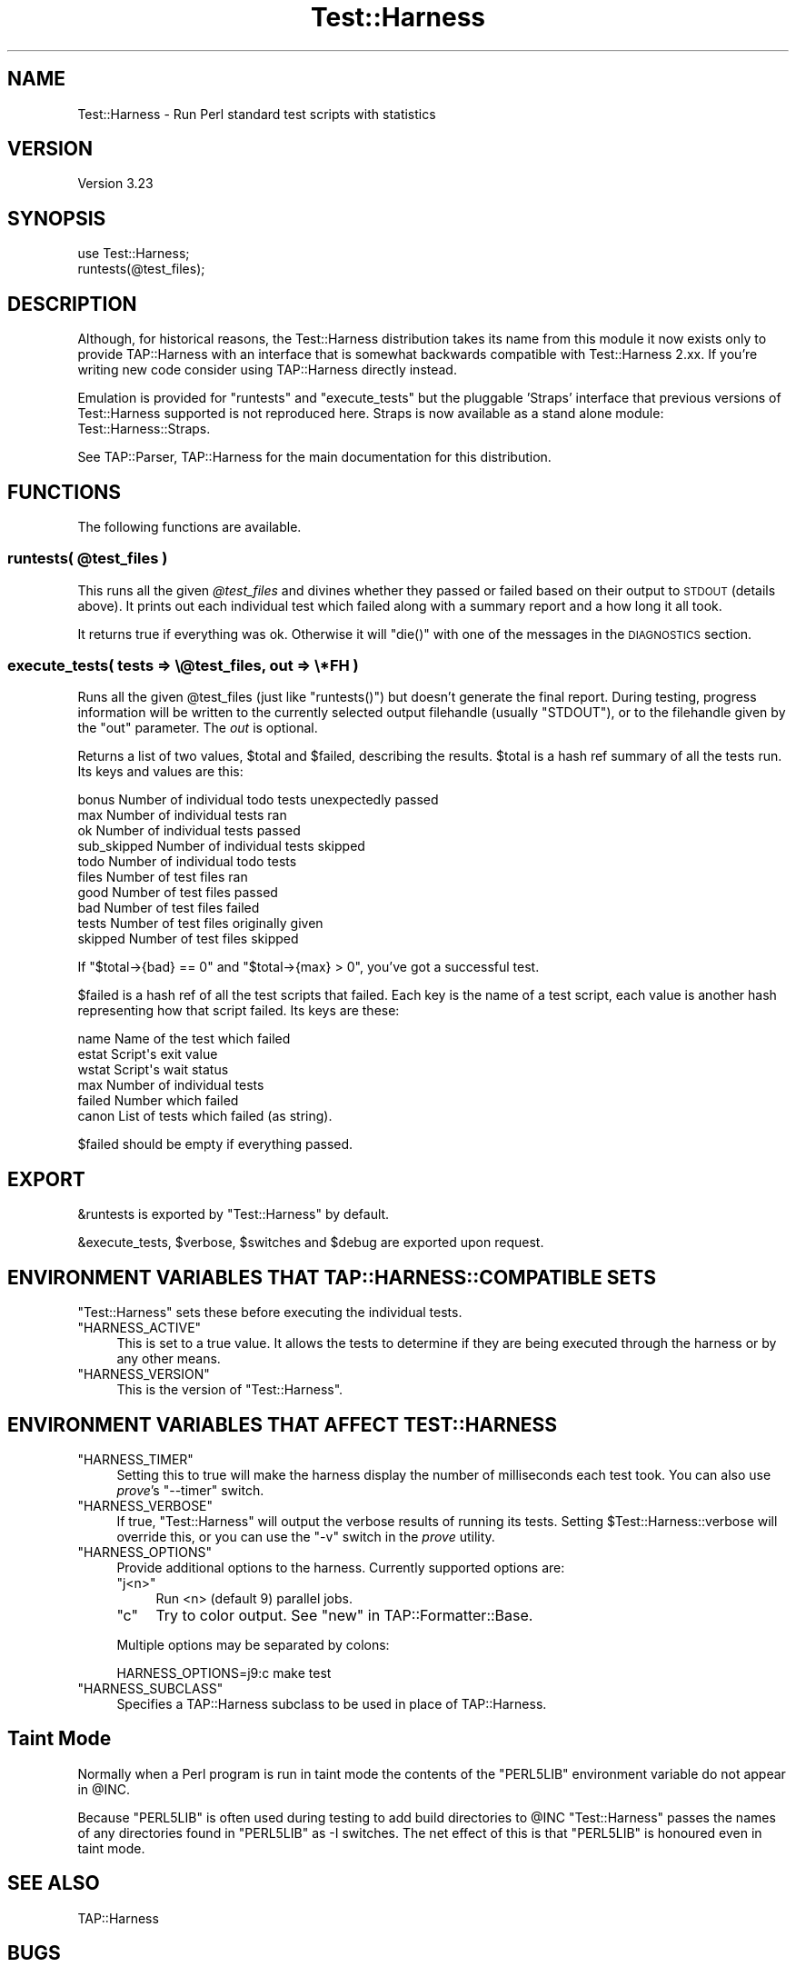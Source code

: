 .\" Automatically generated by Pod::Man 2.22 (Pod::Simple 3.07)
.\"
.\" Standard preamble:
.\" ========================================================================
.de Sp \" Vertical space (when we can't use .PP)
.if t .sp .5v
.if n .sp
..
.de Vb \" Begin verbatim text
.ft CW
.nf
.ne \\$1
..
.de Ve \" End verbatim text
.ft R
.fi
..
.\" Set up some character translations and predefined strings.  \*(-- will
.\" give an unbreakable dash, \*(PI will give pi, \*(L" will give a left
.\" double quote, and \*(R" will give a right double quote.  \*(C+ will
.\" give a nicer C++.  Capital omega is used to do unbreakable dashes and
.\" therefore won't be available.  \*(C` and \*(C' expand to `' in nroff,
.\" nothing in troff, for use with C<>.
.tr \(*W-
.ds C+ C\v'-.1v'\h'-1p'\s-2+\h'-1p'+\s0\v'.1v'\h'-1p'
.ie n \{\
.    ds -- \(*W-
.    ds PI pi
.    if (\n(.H=4u)&(1m=24u) .ds -- \(*W\h'-12u'\(*W\h'-12u'-\" diablo 10 pitch
.    if (\n(.H=4u)&(1m=20u) .ds -- \(*W\h'-12u'\(*W\h'-8u'-\"  diablo 12 pitch
.    ds L" ""
.    ds R" ""
.    ds C` ""
.    ds C' ""
'br\}
.el\{\
.    ds -- \|\(em\|
.    ds PI \(*p
.    ds L" ``
.    ds R" ''
'br\}
.\"
.\" Escape single quotes in literal strings from groff's Unicode transform.
.ie \n(.g .ds Aq \(aq
.el       .ds Aq '
.\"
.\" If the F register is turned on, we'll generate index entries on stderr for
.\" titles (.TH), headers (.SH), subsections (.SS), items (.Ip), and index
.\" entries marked with X<> in POD.  Of course, you'll have to process the
.\" output yourself in some meaningful fashion.
.ie \nF \{\
.    de IX
.    tm Index:\\$1\t\\n%\t"\\$2"
..
.    nr % 0
.    rr F
.\}
.el \{\
.    de IX
..
.\}
.\"
.\" Accent mark definitions (@(#)ms.acc 1.5 88/02/08 SMI; from UCB 4.2).
.\" Fear.  Run.  Save yourself.  No user-serviceable parts.
.    \" fudge factors for nroff and troff
.if n \{\
.    ds #H 0
.    ds #V .8m
.    ds #F .3m
.    ds #[ \f1
.    ds #] \fP
.\}
.if t \{\
.    ds #H ((1u-(\\\\n(.fu%2u))*.13m)
.    ds #V .6m
.    ds #F 0
.    ds #[ \&
.    ds #] \&
.\}
.    \" simple accents for nroff and troff
.if n \{\
.    ds ' \&
.    ds ` \&
.    ds ^ \&
.    ds , \&
.    ds ~ ~
.    ds /
.\}
.if t \{\
.    ds ' \\k:\h'-(\\n(.wu*8/10-\*(#H)'\'\h"|\\n:u"
.    ds ` \\k:\h'-(\\n(.wu*8/10-\*(#H)'\`\h'|\\n:u'
.    ds ^ \\k:\h'-(\\n(.wu*10/11-\*(#H)'^\h'|\\n:u'
.    ds , \\k:\h'-(\\n(.wu*8/10)',\h'|\\n:u'
.    ds ~ \\k:\h'-(\\n(.wu-\*(#H-.1m)'~\h'|\\n:u'
.    ds / \\k:\h'-(\\n(.wu*8/10-\*(#H)'\z\(sl\h'|\\n:u'
.\}
.    \" troff and (daisy-wheel) nroff accents
.ds : \\k:\h'-(\\n(.wu*8/10-\*(#H+.1m+\*(#F)'\v'-\*(#V'\z.\h'.2m+\*(#F'.\h'|\\n:u'\v'\*(#V'
.ds 8 \h'\*(#H'\(*b\h'-\*(#H'
.ds o \\k:\h'-(\\n(.wu+\w'\(de'u-\*(#H)/2u'\v'-.3n'\*(#[\z\(de\v'.3n'\h'|\\n:u'\*(#]
.ds d- \h'\*(#H'\(pd\h'-\w'~'u'\v'-.25m'\f2\(hy\fP\v'.25m'\h'-\*(#H'
.ds D- D\\k:\h'-\w'D'u'\v'-.11m'\z\(hy\v'.11m'\h'|\\n:u'
.ds th \*(#[\v'.3m'\s+1I\s-1\v'-.3m'\h'-(\w'I'u*2/3)'\s-1o\s+1\*(#]
.ds Th \*(#[\s+2I\s-2\h'-\w'I'u*3/5'\v'-.3m'o\v'.3m'\*(#]
.ds ae a\h'-(\w'a'u*4/10)'e
.ds Ae A\h'-(\w'A'u*4/10)'E
.    \" corrections for vroff
.if v .ds ~ \\k:\h'-(\\n(.wu*9/10-\*(#H)'\s-2\u~\d\s+2\h'|\\n:u'
.if v .ds ^ \\k:\h'-(\\n(.wu*10/11-\*(#H)'\v'-.4m'^\v'.4m'\h'|\\n:u'
.    \" for low resolution devices (crt and lpr)
.if \n(.H>23 .if \n(.V>19 \
\{\
.    ds : e
.    ds 8 ss
.    ds o a
.    ds d- d\h'-1'\(ga
.    ds D- D\h'-1'\(hy
.    ds th \o'bp'
.    ds Th \o'LP'
.    ds ae ae
.    ds Ae AE
.\}
.rm #[ #] #H #V #F C
.\" ========================================================================
.\"
.IX Title "Test::Harness 3"
.TH Test::Harness 3 "2011-02-20" "perl v5.10.1" "User Contributed Perl Documentation"
.\" For nroff, turn off justification.  Always turn off hyphenation; it makes
.\" way too many mistakes in technical documents.
.if n .ad l
.nh
.SH "NAME"
Test::Harness \- Run Perl standard test scripts with statistics
.SH "VERSION"
.IX Header "VERSION"
Version 3.23
.SH "SYNOPSIS"
.IX Header "SYNOPSIS"
.Vb 1
\&  use Test::Harness;
\&
\&  runtests(@test_files);
.Ve
.SH "DESCRIPTION"
.IX Header "DESCRIPTION"
Although, for historical reasons, the Test::Harness distribution
takes its name from this module it now exists only to provide
TAP::Harness with an interface that is somewhat backwards compatible
with Test::Harness 2.xx. If you're writing new code consider using
TAP::Harness directly instead.
.PP
Emulation is provided for \f(CW\*(C`runtests\*(C'\fR and \f(CW\*(C`execute_tests\*(C'\fR but the
pluggable 'Straps' interface that previous versions of Test::Harness
supported is not reproduced here. Straps is now available as a stand
alone module: Test::Harness::Straps.
.PP
See TAP::Parser, TAP::Harness for the main documentation for this
distribution.
.SH "FUNCTIONS"
.IX Header "FUNCTIONS"
The following functions are available.
.ie n .SS "runtests( @test_files )"
.el .SS "runtests( \f(CW@test_files\fP )"
.IX Subsection "runtests( @test_files )"
This runs all the given \fI\f(CI@test_files\fI\fR and divines whether they passed
or failed based on their output to \s-1STDOUT\s0 (details above).  It prints
out each individual test which failed along with a summary report and
a how long it all took.
.PP
It returns true if everything was ok.  Otherwise it will \f(CW\*(C`die()\*(C'\fR with
one of the messages in the \s-1DIAGNOSTICS\s0 section.
.SS "execute_tests( tests => \e@test_files, out => \e*FH )"
.IX Subsection "execute_tests( tests => @test_files, out => *FH )"
Runs all the given \f(CW@test_files\fR (just like \f(CW\*(C`runtests()\*(C'\fR) but
doesn't generate the final report.  During testing, progress
information will be written to the currently selected output
filehandle (usually \f(CW\*(C`STDOUT\*(C'\fR), or to the filehandle given by the
\&\f(CW\*(C`out\*(C'\fR parameter.  The \fIout\fR is optional.
.PP
Returns a list of two values, \f(CW$total\fR and \f(CW$failed\fR, describing the
results.  \f(CW$total\fR is a hash ref summary of all the tests run.  Its
keys and values are this:
.PP
.Vb 5
\&    bonus           Number of individual todo tests unexpectedly passed
\&    max             Number of individual tests ran
\&    ok              Number of individual tests passed
\&    sub_skipped     Number of individual tests skipped
\&    todo            Number of individual todo tests
\&
\&    files           Number of test files ran
\&    good            Number of test files passed
\&    bad             Number of test files failed
\&    tests           Number of test files originally given
\&    skipped         Number of test files skipped
.Ve
.PP
If \f(CW\*(C`$total\->{bad} == 0\*(C'\fR and \f(CW\*(C`$total\->{max} > 0\*(C'\fR, you've
got a successful test.
.PP
\&\f(CW$failed\fR is a hash ref of all the test scripts that failed.  Each key
is the name of a test script, each value is another hash representing
how that script failed.  Its keys are these:
.PP
.Vb 6
\&    name        Name of the test which failed
\&    estat       Script\*(Aqs exit value
\&    wstat       Script\*(Aqs wait status
\&    max         Number of individual tests
\&    failed      Number which failed
\&    canon       List of tests which failed (as string).
.Ve
.PP
\&\f(CW$failed\fR should be empty if everything passed.
.SH "EXPORT"
.IX Header "EXPORT"
\&\f(CW&runtests\fR is exported by \f(CW\*(C`Test::Harness\*(C'\fR by default.
.PP
\&\f(CW&execute_tests\fR, \f(CW$verbose\fR, \f(CW$switches\fR and \f(CW$debug\fR are
exported upon request.
.SH "ENVIRONMENT VARIABLES THAT TAP::HARNESS::COMPATIBLE SETS"
.IX Header "ENVIRONMENT VARIABLES THAT TAP::HARNESS::COMPATIBLE SETS"
\&\f(CW\*(C`Test::Harness\*(C'\fR sets these before executing the individual tests.
.ie n .IP """HARNESS_ACTIVE""" 4
.el .IP "\f(CWHARNESS_ACTIVE\fR" 4
.IX Item "HARNESS_ACTIVE"
This is set to a true value.  It allows the tests to determine if they
are being executed through the harness or by any other means.
.ie n .IP """HARNESS_VERSION""" 4
.el .IP "\f(CWHARNESS_VERSION\fR" 4
.IX Item "HARNESS_VERSION"
This is the version of \f(CW\*(C`Test::Harness\*(C'\fR.
.SH "ENVIRONMENT VARIABLES THAT AFFECT TEST::HARNESS"
.IX Header "ENVIRONMENT VARIABLES THAT AFFECT TEST::HARNESS"
.ie n .IP """HARNESS_TIMER""" 4
.el .IP "\f(CWHARNESS_TIMER\fR" 4
.IX Item "HARNESS_TIMER"
Setting this to true will make the harness display the number of
milliseconds each test took.  You can also use \fIprove\fR's \f(CW\*(C`\-\-timer\*(C'\fR
switch.
.ie n .IP """HARNESS_VERBOSE""" 4
.el .IP "\f(CWHARNESS_VERBOSE\fR" 4
.IX Item "HARNESS_VERBOSE"
If true, \f(CW\*(C`Test::Harness\*(C'\fR will output the verbose results of running
its tests.  Setting \f(CW$Test::Harness::verbose\fR will override this,
or you can use the \f(CW\*(C`\-v\*(C'\fR switch in the \fIprove\fR utility.
.ie n .IP """HARNESS_OPTIONS""" 4
.el .IP "\f(CWHARNESS_OPTIONS\fR" 4
.IX Item "HARNESS_OPTIONS"
Provide additional options to the harness. Currently supported options are:
.RS 4
.ie n .IP """j<n>""" 4
.el .IP "\f(CWj<n>\fR" 4
.IX Item "j<n>"
Run <n> (default 9) parallel jobs.
.ie n .IP """c""" 4
.el .IP "\f(CWc\fR" 4
.IX Item "c"
Try to color output. See \*(L"new\*(R" in TAP::Formatter::Base.
.RE
.RS 4
.Sp
Multiple options may be separated by colons:
.Sp
.Vb 1
\&    HARNESS_OPTIONS=j9:c make test
.Ve
.RE
.ie n .IP """HARNESS_SUBCLASS""" 4
.el .IP "\f(CWHARNESS_SUBCLASS\fR" 4
.IX Item "HARNESS_SUBCLASS"
Specifies a TAP::Harness subclass to be used in place of TAP::Harness.
.SH "Taint Mode"
.IX Header "Taint Mode"
Normally when a Perl program is run in taint mode the contents of the
\&\f(CW\*(C`PERL5LIB\*(C'\fR environment variable do not appear in \f(CW@INC\fR.
.PP
Because \f(CW\*(C`PERL5LIB\*(C'\fR is often used during testing to add build
directories to \f(CW@INC\fR \f(CW\*(C`Test::Harness\*(C'\fR passes the names of any
directories found in \f(CW\*(C`PERL5LIB\*(C'\fR as \-I switches. The net effect of this
is that \f(CW\*(C`PERL5LIB\*(C'\fR is honoured even in taint mode.
.SH "SEE ALSO"
.IX Header "SEE ALSO"
TAP::Harness
.SH "BUGS"
.IX Header "BUGS"
Please report any bugs or feature requests to
\&\f(CW\*(C`bug\-test\-harness at rt.cpan.org\*(C'\fR, or through the web interface at
<http://rt.cpan.org/NoAuth/ReportBug.html?Queue=Test\-Harness>.  I will be 
notified, and then you'll automatically be notified of progress on your bug 
as I make changes.
.SH "AUTHORS"
.IX Header "AUTHORS"
Andy Armstrong  \f(CW\*(C`<andy@hexten.net>\*(C'\fR
.PP
Test::Harness 2.64 (maintained by Andy Lester and on which this
module is based) has this attribution:
.PP
.Vb 5
\&    Either Tim Bunce or Andreas Koenig, we don\*(Aqt know. What we know for
\&    sure is, that it was inspired by Larry Wall\*(Aqs F<TEST> script that came
\&    with perl distributions for ages. Numerous anonymous contributors
\&    exist.  Andreas Koenig held the torch for many years, and then
\&    Michael G Schwern.
.Ve
.SH "LICENCE AND COPYRIGHT"
.IX Header "LICENCE AND COPYRIGHT"
Copyright (c) 2007\-2011, Andy Armstrong \f(CW\*(C`<andy@hexten.net>\*(C'\fR. All rights reserved.
.PP
This module is free software; you can redistribute it and/or
modify it under the same terms as Perl itself. See perlartistic.

